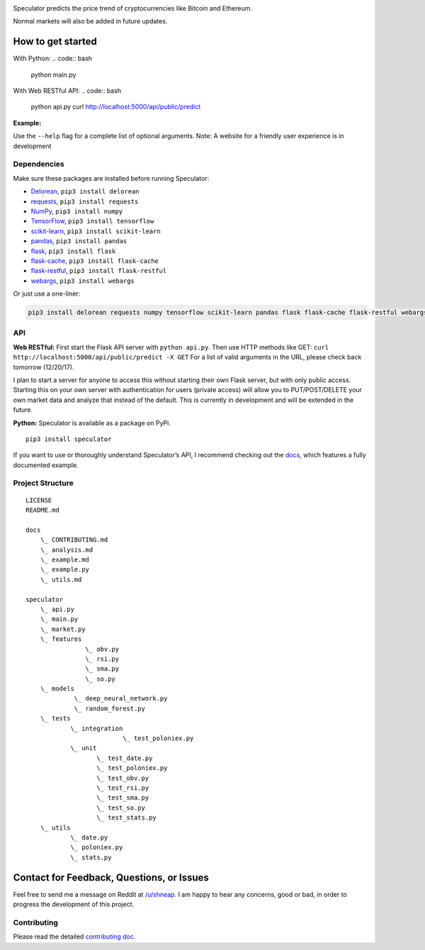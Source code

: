 |logo|

|travis| |python| |license| |tag| |status|

Speculator predicts the price trend of cryptocurrencies like Bitcoin and
Ethereum.

Normal markets will also be added in future updates.

How to get started
------------------
With Python:
.. code:: bash
    python main.py

With Web RESTful API:
.. code:: bash
    python api.py
    curl http://localhost:5000/api/public/predict

**Example:**

|example|

Use the ``--help`` flag for a complete list of optional arguments.
Note: A website for a friendly user experience is in development

Dependencies
~~~~~~~~~~~~

Make sure these packages are installed before running Speculator:

- `Delorean <http://delorean.readthedocs.io/en/latest/install.html>`__, ``pip3 install delorean``

- `requests <http://docs.python-requests.org/en/latest/user/install/#install>`__, ``pip3 install requests``

- `NumPy <https://www.scipy.org/install.html>`__, ``pip3 install numpy``

- `TensorFlow <https://www.tensorflow.org/install/>`__, ``pip3 install tensorflow``

- `scikit-learn <http://scikit-learn.org/stable/install.html>`__, ``pip3 install scikit-learn``

- `pandas <https://pandas.pydata.org/pandas-docs/stable/install.html>`__, ``pip3 install pandas``
- `flask <http://flask.pocoo.org>`__, ``pip3 install flask``
- `flask-cache <https://pythonhosted.org/Flask-Cache/>`__, ``pip3 install flask-cache``
- `flask-restful <https://flask-restful.readthedocs.io/en/latest/installation.html>`__, ``pip3 install flask-restful``
- `webargs <https://github.com/sloria/webargs>`__, ``pip3 install webargs``

Or just use a one-liner:

.. code:: bash

    pip3 install delorean requests numpy tensorflow scikit-learn pandas flask flask-cache flask-restful webargs

API
~~~
**Web RESTful:**
First start the Flask API server with ``python api.py``.  Then use HTTP methods like GET: ``curl http://localhost:5000/api/public/predict -X GET``
For a list of valid arguments in the URL, please check back tomorrow (12/20/17).

I plan to start a server for anyone to access this without starting their own Flask server, but with only public access.
Starting this on your own server with authentication for users (private access) will allow you to PUT/POST/DELETE your own market data and analyze that instead of the default.
This is currently in development and will be extended in the future.

**Python:**
Speculator is available as a package on PyPi.

::

    pip3 install speculator

If you want to use or thoroughly understand Speculator’s API, I
recommend checking out the `docs <https://github.com/amicks/Speculator/tree/master/docs/>`__, which features a fully
documented example.

Project Structure
~~~~~~~~~~~~~~~~~

::

    LICENSE
    README.md

    docs
        \_ CONTRIBUTING.md
        \_ analysis.md
        \_ example.md
        \_ example.py
        \_ utils.md

    speculator
        \_ api.py
        \_ main.py
        \_ market.py
        \_ features
                    \_ obv.py
                    \_ rsi.py
                    \_ sma.py
                    \_ so.py
        \_ models
                 \_ deep_neural_network.py
                 \_ random_forest.py
        \_ tests
                \_ integration
                              \_ test_poloniex.py
                \_ unit
                       \_ test_date.py
                       \_ test_poloniex.py
                       \_ test_obv.py
                       \_ test_rsi.py
                       \_ test_sma.py
                       \_ test_so.py
                       \_ test_stats.py
        \_ utils
                \_ date.py
                \_ poloniex.py
                \_ stats.py

Contact for Feedback, Questions, or Issues
------------------------------------------

Feel free to send me a message on Reddit at
`/u/shneap <https://www.reddit.com/message/compose?to=shneap>`__. I am
happy to hear any concerns, good or bad, in order to progress the
development of this project.

Contributing
~~~~~~~~~~~~

Please read the detailed `contributing doc <https://github.com/amicks/Speculator/blob/master/docs/CONTRIBUTING.md>`__.

.. |logo| image:: https://i.imgur.com/klemIi5.png
.. |travis| image:: https://img.shields.io/travis/amicks/Speculator.svg
   :target: https://travis-ci.org/amicks/Speculator
.. |python| image:: https://img.shields.io/pypi/pyversions/Speculator.svg
.. |license| image:: https://img.shields.io/pypi/l/Speculator.svg
   :target: https://github.com/amicks/Speculator/blob/master/LICENSE
.. |tag| image:: https://img.shields.io/github/tag/amicks/speculator.svg
   :target: https://github.com/amicks/Speculator/archive/0.1.tar.gz
.. |status| image:: https://img.shields.io/pypi/status/Speculator.svg
.. |example| image:: https://i.imgur.com/5tB8zvJ.png
